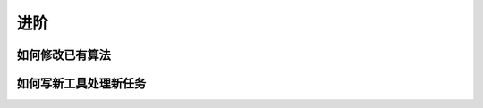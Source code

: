 进阶
=================


如何修改已有算法
----------------------------------



如何写新工具处理新任务
----------------------------------------
